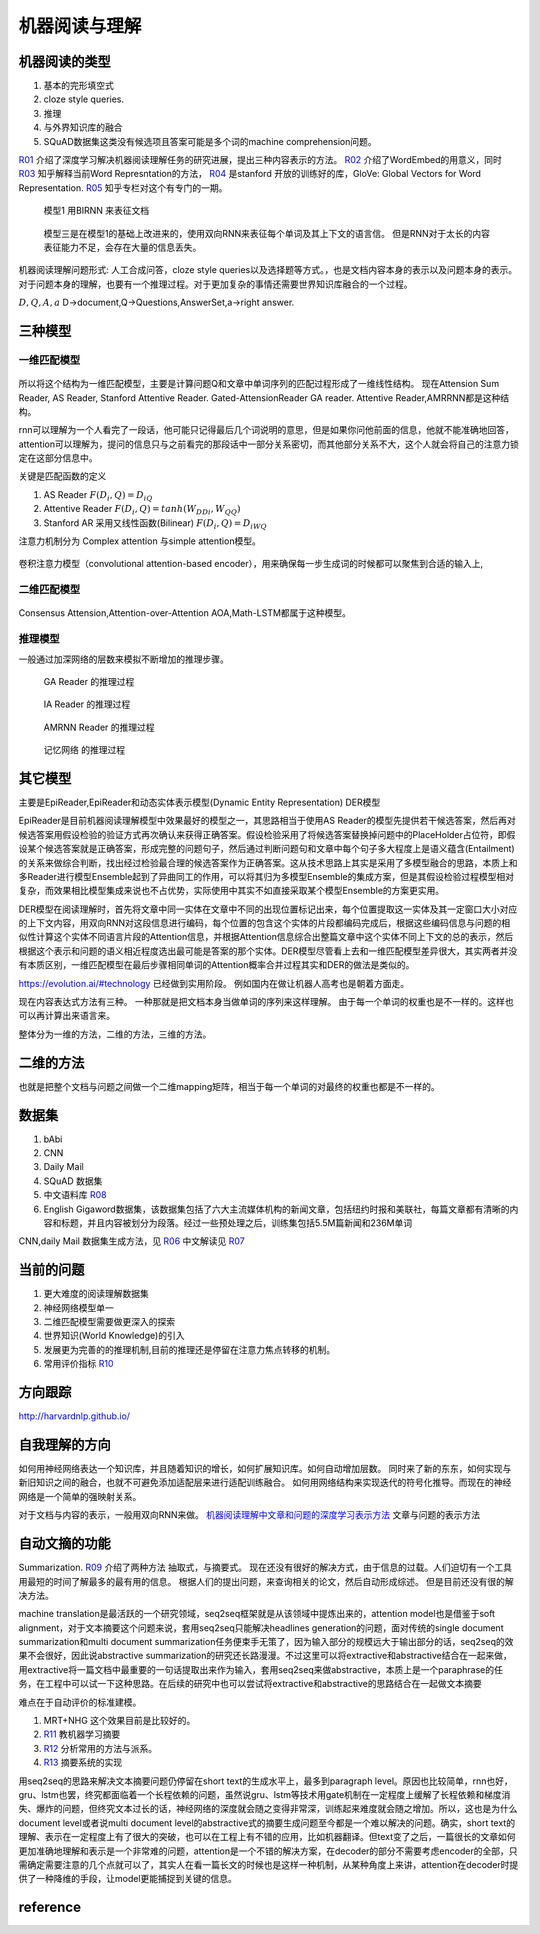 **************
机器阅读与理解
**************


机器阅读的类型
==============

#.  基本的完形填空式
#.  cloze style queries.
#.  推理
#.  与外界知识库的融合
#.  SQuAD数据集这类没有候选项且答案可能是多个词的machine comprehension问题。


R01_ 介绍了深度学习解决机器阅读理解任务的研究进展，提出三种内容表示的方法。
R02_ 介绍了WordEmbed的用意义，同时　R03_ 知乎解释当前Word Represntation的方法，
R04_ 是stanford 开放的训练好的库，GloVe: Global Vectors for Word Representation. 
R05_ 知乎专栏对这个有专门的一期。

.. figure:: /Stage_4/ReadingComprehension/Model1.jpg

   模型1 用BIRNN 来表征文档 

.. figure:: /Stage_4/ReadingComprehension/Model2.jpg
.. figure:: /Stage_4/ReadingComprehension/Model3.jpg
   
   模型三是在模型1的基础上改进来的，使用双向RNN来表征每个单词及其上下文的语言信。
   但是RNN对于太长的内容表征能力不足，会存在大量的信息丢失。


机器阅读理解问题形式:  人工合成问答，cloze style queries以及选择题等方式。，也是文档内容本身的表示以及问题本身的表示。对于问题本身的理解，也要有一个推理过程。对于更加复杂的事情还需要世界知识库融合的一个过程。


:math:`{D,Q,A,a}`  D->document,Q->Questions,AnswerSet,a->right answer.

三种模型
========

一维匹配模型
------------

.. figure:: /Stage_4/ReadingComprehension/1d_model.jpg

所以将这个结构为一维匹配模型，主要是计算问题Q和文章中单词序列的匹配过程形成了一维线性结构。
现在Attension Sum Reader, AS Reader, Stanford Attentive Reader. Gated-AttensionReader GA reader.
Attentive Reader,AMRRNN都是这种结构。

rnn可以理解为一个人看完了一段话，他可能只记得最后几个词说明的意思，但是如果你问他前面的信息，他就不能准确地回答，attention可以理解为，提问的信息只与之前看完的那段话中一部分关系密切，而其他部分关系不大，这个人就会将自己的注意力锁定在这部分信息中。

关键是匹配函数的定义 

#. AS Reader   :math:`F(D_i,Q)=D_iQ`
#. Attentive Reader  :math:`F(D_i,Q)=tanh(W_DDi,W_QQ)`
#. Stanford AR 采用又线性函数(Bilinear)
   :math:`F(D_i,Q)=D_iWQ`


注意力机制分为 Complex attention 与simple attention模型。

.. figure:: /Stage_4/ReadingComprehension/complex_attention.png
.. figure:: /Stage_4/ReadingComprehension/simple_attention.png

卷积注意力模型（convolutional attention-based encoder），用来确保每一步生成词的时候都可以聚焦到合适的输入上,

二维匹配模型
------------

.. figure:: /Stage_4/ReadingComprehension/2d_model.jpg

Consensus Attension,Attention-over-Attention AOA,Math-LSTM都属于这种模型。

推理模型
--------

一般通过加深网络的层数来模拟不断增加的推理步骤。

.. figure:: /Stage_4/ReadingComprehension/3d_model.jpg
.. figure:: /Stage_4/ReadingComprehension/3d_model_GA.jpg

   GA Reader 的推理过程
.. figure:: /Stage_4/ReadingComprehension/3d_model_IA.jpg
   
   IA Reader 的推理过程
.. figure:: /Stage_4/ReadingComprehension/3d_model_AMRNN.jpg

   AMRNN Reader 的推理过程

.. figure:: /Stage_4/ReadingComprehension/3d_model_MemoryNetworks.jpg

   记忆网络  的推理过程


其它模型
========

主要是EpiReader,EpiReader和动态实体表示模型(Dynamic Entity Representation) DER模型

EpiReader是目前机器阅读理解模型中效果最好的模型之一，其思路相当于使用AS Reader的模型先提供若干候选答案，然后再对候选答案用假设检验的验证方式再次确认来获得正确答案。假设检验采用了将候选答案替换掉问题中的PlaceHolder占位符，即假设某个候选答案就是正确答案，形成完整的问题句子，然后通过判断问题句和文章中每个句子多大程度上是语义蕴含(Entailment)的关系来做综合判断，找出经过检验最合理的候选答案作为正确答案。这从技术思路上其实是采用了多模型融合的思路，本质上和多Reader进行模型Ensemble起到了异曲同工的作用，可以将其归为多模型Ensemble的集成方案，但是其假设检验过程模型相对复杂，而效果相比模型集成来说也不占优势，实际使用中其实不如直接采取某个模型Ensemble的方案更实用。

DER模型在阅读理解时，首先将文章中同一实体在文章中不同的出现位置标记出来，每个位置提取这一实体及其一定窗口大小对应的上下文内容，用双向RNN对这段信息进行编码，每个位置的包含这个实体的片段都编码完成后，根据这些编码信息与问题的相似性计算这个实体不同语言片段的Attention信息，并根据Attention信息综合出整篇文章中这个实体不同上下文的总的表示，然后根据这个表示和问题的语义相近程度选出最可能是答案的那个实体。DER模型尽管看上去和一维匹配模型差异很大，其实两者并没有本质区别，一维匹配模型在最后步骤相同单词的Attention概率合并过程其实和DER的做法是类似的。

https://evolution.ai/#technology  已经做到实用阶段。
例如国内在做让机器人高考也是朝着方面走。

现在内容表达式方法有三种。 一种那就是把文档本身当做单词的序列来这样理解。 由于每一个单词的权重也是不一样的。这样也可以再计算出来语言来。

整体分为一维的方法，二维的方法，三维的方法。

二维的方法
==========

也就是把整个文档与问题之间做一个二维mapping矩阵，相当于每一个单词的对最终的权重也都是不一样的。


数据集
======

#. bAbi
#. CNN
#. Daily Mail
#. SQuAD 数据集
#. 中文语料库 R08_
#. English Gigaword数据集，该数据集包括了六大主流媒体机构的新闻文章，包括纽约时报和美联社，每篇文章都有清晰的内容和标题，并且内容被划分为段落。经过一些预处理之后，训练集包括5.5M篇新闻和236M单词

CNN,daily Mail 数据集生成方法，见 R06_ 中文解读见 R07_




当前的问题
==========

#. 更大难度的阅读理解数据集
#. 神经网络模型单一
#. 二维匹配模型需要做更深入的探索
#. 世界知识(World Knowledge)的引入
#. 发展更为完善的的推理机制,目前的推理还是停留在注意力焦点转移的机制。
#. 常用评价指标 R10_

方向跟踪
=========

http://harvardnlp.github.io/

自我理解的方向
==============

如何用神经网络表达一个知识库，并且随着知识的增长，如何扩展知识库。如何自动增加层数。
同时来了新的东东，如何实现与新旧知识之间的融合，也就不可避免添加适配层来进行适配训练融合。
如何用网络结构来实现迭代的符号化推导。而现在的神经网络是一个简单的强映射关系。

对于文档与内容的表示，一般用双向RNN来做。
`机器阅读理解中文章和问题的深度学习表示方法 <https://www.nytimes.com/2017/08/14/arts/design/google-how-ai-creates-new-music-and-new-artists-project-magenta.html?utm_campaign=Revue%20newsletter&utm_medium=Newsletter&utm_source=Deep%20Learning%20Weekly>`_
文章与问题的表示方法

自动文摘的功能
==============

Summarization. 
R09_ 介绍了两种方法 抽取式，与摘要式。 现在还没有很好的解决方式，由于信息的过载。人们迫切有一个工具用最短的时间了解最多的最有用的信息。 根据人们的提出问题，来查询相关的论文，然后自动形成综述。 但是目前还没有很的解决方法。

machine translation是最活跃的一个研究领域，seq2seq框架就是从该领域中提炼出来的，attention model也是借鉴于soft alignment，对于文本摘要这个问题来说，套用seq2seq只能解决headlines generation的问题，面对传统的single document summarization和multi document summarization任务便束手无策了，因为输入部分的规模远大于输出部分的话，seq2seq的效果不会很好，因此说abstractive summarization的研究还长路漫漫。不过这里可以将extractive和abstractive结合在一起来做，用extractive将一篇文档中最重要的一句话提取出来作为输入，套用seq2seq来做abstractive，本质上是一个paraphrase的任务，在工程中可以试一下这种思路。在后续的研究中也可以尝试将extractive和abstractive的思路结合在一起做文本摘要

难点在于自动评价的标准建模。

#. MRT+NHG  这个效果目前是比较好的。

#. R11_  教机器学习摘要
#. R12_ 分析常用的方法与派系。 
#. R13_ 摘要系统的实现

用seq2seq的思路来解决文本摘要问题仍停留在short text的生成水平上，最多到paragraph level。原因也比较简单，rnn也好，gru、lstm也罢，终究都面临着一个长程依赖的问题，虽然说gru、lstm等技术用gate机制在一定程度上缓解了长程依赖和梯度消失、爆炸的问题，但终究文本过长的话，神经网络的深度就会随之变得非常深，训练起来难度就会随之增加。所以，这也是为什么document level或者说multi document level的abstractive式的摘要生成问题至今都是一个难以解决的问题。确实，short text的理解、表示在一定程度上有了很大的突破，也可以在工程上有不错的应用，比如机器翻译。但text变了之后，一篇很长的文章如何更加准确地理解和表示是一个非常难的问题，attention是一个不错的解决方案，在decoder的部分不需要考虑encoder的全部，只需确定需要注意的几个点就可以了，其实人在看一篇长文的时候也是这样一种机制，从某种角度上来讲，attention在decoder时提供了一种降维的手段，让model更能捕捉到关键的信息。

reference
=========

.. _R01: http://www.36dsj.com/archives/63037
.. _R02: https://yjango.gitbooks.io/superorganism/content/shen-ceng-xue-xi-ying-yong/zi-ran-yu-yan-chu-li/word-embedding.html
.. _R03: https://www.zhihu.com/question/32275069 
.. _R04: https://nlp.stanford.edu/projects/glove/ 
.. _R05: https://zhuanlan.zhihu.com/p/22577648
.. _R06: https://github.com/deepmind/rc-data
.. _R07: http://rsarxiv.github.io/2016/06/13/Teaching-Machines-to-Read-and-Comprehend-PaperWeekly/
.. _R08: http://hfl.iflytek.com/chinese-rc/
.. _R09: http://rsarxiv.github.io/tags/%E8%87%AA%E5%8A%A8%E6%96%87%E6%91%98/ 
.. _R10: http://www.jianshu.com/p/60deff0f64e1
.. _R11: http://rsarxiv.github.io/2016/06/25/%E6%95%99%E6%9C%BA%E5%99%A8%E5%AD%A6%E4%B9%A0%E6%91%98%E8%A6%81/ 
.. _R12: http://bj.bcebos.com/cips-upload/cwmt2012/ymy.pdf
.. _R13: http://rsarxiv.github.io/2016/06/10/Neural-Network-Based-Abstract-Generation-for-Opinions-and-Arguments-PaperWeekly/
